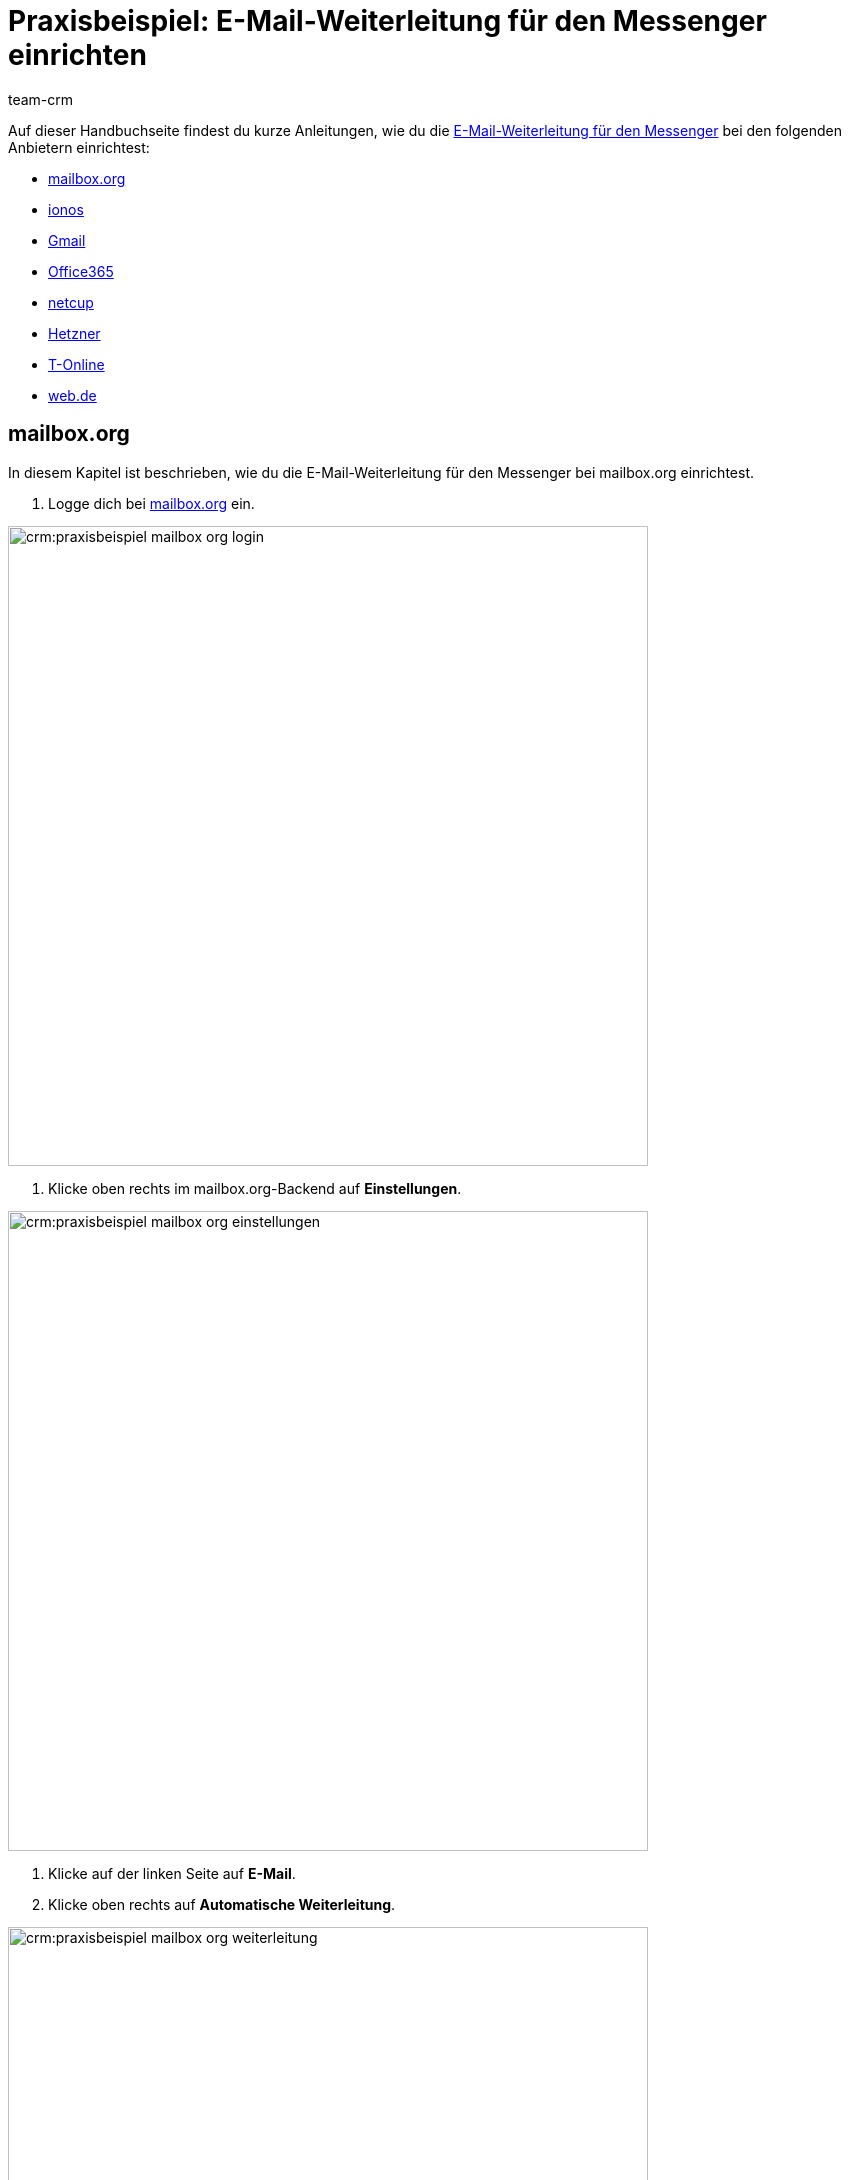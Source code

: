 = Praxisbeispiel: E-Mail-Weiterleitung für den Messenger einrichten
:keywords: e-mail-weiterleitung Messenger, E-Mails weiterleiten Messenger, Anleitung E-Mails weiterleiten Messenger, mailbox.org, ionos, gmail, googlemail, office365, netcup, hetzner, t-online, web.de
:description: Dieses Praxisbeispiel beschreibt, wie du die E-Mail-Weiterleitung für den Messenger bei gängigen Anbietern einrichtest.
:author: team-crm

// TODO: Seite in nav.adoc

Auf dieser Handbuchseite findest du kurze Anleitungen, wie du die xref:crm:messenger-testphase.adoc#e-mail-weiterleitung[E-Mail-Weiterleitung für den Messenger] bei den folgenden Anbietern einrichtest:

* <<#weiterleitung-mailbox-org, mailbox.org>>
* <<#weiterleitung-ionos, ionos>>
* <<#weiterleitung-gmail, Gmail>>
* <<#weiterleitung-office365, Office365>>
* <<#weiterleitung-netcup, netcup>>
* <<#weiterleitung-hetzner, Hetzner>>
* <<#weiterleitung-t-online, T-Online>>
* <<#weiterleitung-web-de, web.de>>

[#weiterleitung-mailbox-org]
== mailbox.org

In diesem Kapitel ist beschrieben, wie du die E-Mail-Weiterleitung für den Messenger bei mailbox.org einrichtest.

. Logge dich bei link:https://login.mailbox.org/de[mailbox.org^] ein.

image:crm:praxisbeispiel-mailbox-org-login.png[width=640]

. Klicke oben rechts im mailbox.org-Backend auf *Einstellungen*.

image:crm:praxisbeispiel-mailbox-org-einstellungen.png[width=640]

. Klicke auf der linken Seite auf *E-Mail*.
. Klicke oben rechts auf *Automatische Weiterleitung*.

image:crm:praxisbeispiel-mailbox-org-weiterleitung.png[width=640]

. Aktiviere die Schaltfläche *Automatische Weiterleitung*.

image:crm:praxisbeispiel-mailbox-org-adresse-kopieren.png[width=640]

. Kopiere die xref:crm:messenger-testphase.adoc#e-mail-weiterleitung[automatisch generierte E-Mail-Adresse] aus dem Assistenten *Messenger-Konfiguration* und füge diese hier ein.
. Klicke auf *Änderungen übernehmen*. Fertig!

[#weiterleitung-ionos]
== Ionos

In diesem Kapitel ist beschrieben, wie du die E-Mail-Weiterleitung für den Messenger bei ionos einrichtest.

. Logge dich bei link:https://login.ionos.de/[Ionos^] ein.

image:crm:praxisbeispiel-ionos-login.png[width=640]

. Klicke im ionos-Backend oben rechts auf *Einstellungen* oben rechts.

. Klicke auf der linken Seite auf *E-Mail*.
. Klicke oben rechts auf *Automatische Weiterleitung*.

image:crm:praxisbeispiel-ionos-weiterleitung.png[width=640]

. Aktiviere die Schaltfläche *Automatische Weiterleitung*.

image:crm:praxisbeispiel-ionos-adresse-kopieren.png[width=640]

. Kopiere die xref:crm:messenger-testphase.adoc#e-mail-weiterleitung[automatisch generierte E-Mail-Adresse]  aus dem Assistenten *Messenger-Konfiguration* und füge diese hier ein.
. Klicke auf *Änderungen übernehmen*. Fertig!

[#weiterleitung-gmail]
== Gmail

In diesem Kapitel ist beschrieben, wie du die E-Mail-Weiterleitung für den Messenger bei ionos einrichtest.

. Logge dich bei link:https://mail.google.com/[Gmail^] ein.

image:crm:praxisbeispiel-gmail-login.png[width=640]

. Klicke im Gmail-Backend oben rechts auf *Einstellungen* und dann auf *Alle Einstellungen aufrufen*.

image:crm:praxisbeispiel-gmail-einstellungen.png[width=640]

. Klicke in der Leiste oben auf *Weiterleitung & POP/IMAP* und dann auf *Weiterleitungsadressse hinzufügen*.

image:crm:praxisbeispiel-gmail-weiterleitung.png[width=640]

. Kopiere die xref:crm:messenger-testphase.adoc#e-mail-weiterleitung[automatisch generierte E-Mail-Adresse] aus dem Assistenten *Messenger-Konfiguration* und füge diese hier ein.

image:crm:praxisbeispiel-gmail-adresse-kopieren.png[width=640]

. Klicke auf *Weiter*.
. Klicke im Fenster, das sich öffnet, auf *Fortfahren*.
. Du erhältst einen Bestätigungscode an deine E-Mail-Adresse im Messenger.
. Gib diesen Code in Gmail ein. Fertig!

[#weiterleitung-office365]
== Office365

In diesem Kapitel ist beschrieben, wie du die E-Mail-Weiterleitung für den Messenger bei Office365 einrichtest.

. Logge dich bei link:http://outlook.office.com/[Office365] ein.

image:crm:praxisbeispiel-office365-login.png[width=640]

. Klicke auf oben rechts auf *Einstellungen* und dann auf *Alle Outlook-Einstellungen anzeigen*.

image:crm:praxisbeispiel-office365-einstellungen.png[width=640]

. Klicke auf der linken Seite auf *E-Mail* und dann auf *Weiterleitung*.
. Aktiviere die Schaltfläche *Weiterleitung aktivieren*.

image:crm:praxisbeispiel-office365-weiterleitung.png[width=640]

. Kopiere die xref:crm:messenger-testphase.adoc#e-mail-weiterleitung[automatisch generierte E-Mail-Adresse] aus dem Assistenten *Messenger-Konfiguration* und füge diese hier ein.
. Klicke auf *Speichern*. Fertig!

[#weiterleitung-netcup]
== netcup

In diesem Kapitel ist beschrieben, wie du die E-Mail-Weiterleitung für den Messenger bei netcup einrichtest.

. Logge dich im link:https://www.customercontrolpanel.de/[netcup customer control panel^] ein.

image:crm:praxisbeispiel-netcup-login.png[width=640]

. Klicke auf der linken Seite auf *Produkte*.
. Wähle das Produkt.

image:crm:praxisbeispiel-netcup-produkte.png[width=640]

. Klicke auf *Auto-Login MAIL*.
. Wähle die gewünschte E-Mail-Adresse aus.
. Klicke auf *Weiterleitung*.
. Aktiviere die E-Mail-Weiterleitung.

image:crm:praxisbeispiel-netcup-weiterleitung.png[width=640]

. Kopiere die xref:crm:messenger-testphase.adoc#e-mail-weiterleitung[automatisch generierte E-Mail-Adresse] aus dem Assistenten *Messenger-Konfiguration* und füge diese hier ein.
. Klicke auf *Übernehmen* oder *OK*. Fertig!

[#weiterleitung-hetzner]
== Hetzner

In diesem Kapitel ist beschrieben, wie du die E-Mail-Weiterleitung für den Messenger bei Hetzner einrichtest.

. Logge dich bei link:https://webmail.your-server.de/login.php[Hetzner Webmail^] ein.

image:crm:praxisbeispiel-hetzner-login.png[width=640]

. Klicke oben in der Leiste auf *Account* und dann auf *Weiterleitung*.
. Klicke auf *Hinzufügen*.

image:crm:praxisbeispiel-hetzner-weiterleitung.png[width=640]

. Kopiere die xref:crm:messenger-testphase.adoc#e-mail-weiterleitung[automatisch generierte E-Mail-Adresse] aus dem Assistenten *Messenger-Konfiguration* und füge diese hier ein.
. Klicke auf Einstellungen speichern. Fertig!

[#weiterleitung-t-online]
== T-Online

In diesem Kapitel ist beschrieben, wie du die E-Mail-Weiterleitung für den Messenger bei T-Online einrichtest.

. Logge dich bei link:https://www.t-online.de/[T-Online^] ein.

image:crm:praxisbeispiel-t-online-login.png[width=640]

. Klicke oben rechts auf *Einstellungen* und *Alle Einstellungen anzeigen*.

image:crm:praxisbeispiel-t-online-einstellungen.png[width=640]

. Klicke auf der linken Seite auf *E-Mail-Option* und dann auf *Weiterleitung*.

image:crm:praxisbeispiel-t-online-weiterleitung.png[width=640]

. Klicke auf *Weiterleitung einrichten*.

image:crm:praxisbeispiel-t-online-weiterleitung-einrichten.png[width=640]

. Kopiere die xref:crm:messenger-testphase.adoc#e-mail-weiterleitung[automatisch generierte E-Mail-Adresse] aus dem Assistenten *Messenger-Konfiguration* und füge diese hier ein.

image:crm:praxisbeispiel-t-online-adresse-kopieren.png[width=640]

. Gib deine Mobilfunknummer ein, um einen Code per SMS zu erhalten.
. Gib den Code ein.
. Speichere die Einstellungen. Fertig!

[#weiterleitung-web-de]
== web.de

In diesem Kapitel ist beschrieben, wie du die E-Mail-Weiterleitung für den Messenger bei web.de einrichtest.

. Logge dich bei link:https://web.de/[web.de^] ein.

image:crm:praxisbeispiel-web-de-login.png[width=640]

. Klicke unten links auf *Einstellungen*.

image:crm:praxisbeispiel-web-de-einstellungen.png[width=640]

. Klicke im Bereich *E-Mail* auf *Weiterleitung*.
. Aktiviere *dauerhaft weiterleiten*.

image:crm:praxisbeispiel-web-de-weiterleitung.png[width=640]

. Kopiere die xref:crm:messenger-testphase.adoc#e-mail-weiterleitung[automatisch generierte E-Mail-Adresse] aus dem Assistenten *Messenger-Konfiguration* und füge diese hier ein.
. Klicke auf *Speichern*. 
. Du erhältst im Messenger eine E-Mail mit einem Bestätigungslink.
. Klicke den Link an. Fertig!

// gmx bietet in der free version keine Weiterleitung an.

// == ImprovMX

// == cloudflare

// == zoho-mail

// == protonmail
